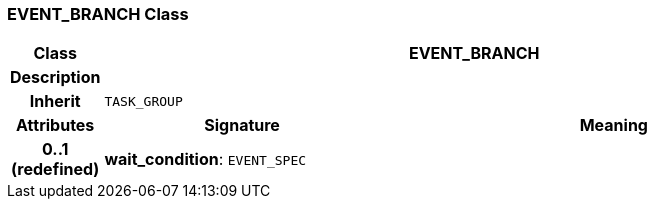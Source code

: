 === EVENT_BRANCH Class

[cols="^1,3,5"]
|===
h|*Class*
2+^h|*EVENT_BRANCH*

h|*Description*
2+a|

h|*Inherit*
2+|`TASK_GROUP`

h|*Attributes*
^h|*Signature*
^h|*Meaning*

h|*0..1 +
(redefined)*
|*wait_condition*: `EVENT_SPEC`
a|
|===
